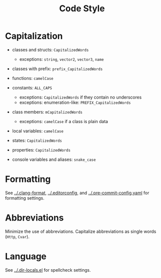 # SPDX-FileCopyrightText: © 2025 Alexander Kromm <mmaulwurff@gmail.com>
# SPDX-License-Identifier: CC0-1.0

#+title: Code Style

* Capitalization

- classes and structs: ~CapitalizedWords~
  - exceptions: ~string~, ~vector2~, ~vector3~, ~name~

- classes with prefix: ~prefix_CapitalizedWords~

- functions: ~camelCase~

- constants: ~ALL_CAPS~
  - exceptions: ~CapitalizedWords~ if they contain no underscores
  - exceptions: enumeration-like: ~PREFIX_CapitalizedWords~

- class members: ~mCapitalizedWords~
  - exceptions: ~camelCase~ if a class is plain data

- local variables: ~camelCase~

- states: ~CapitalizedWords~

- properties: ~CapitalizedWords~

- console variables and aliases: ~snake_case~

* Formatting

See [[../.clang-format]], [[../.editorconfig]], and [[../.pre-commit-config.yaml]] for formatting settings.

* Abbreviations

Minimize the use of abbreviations. Capitalize abbreviations as single words (~Http~,
~Cvar~).

* Language

See [[../.dir-locals.el]] for spellcheck settings.
